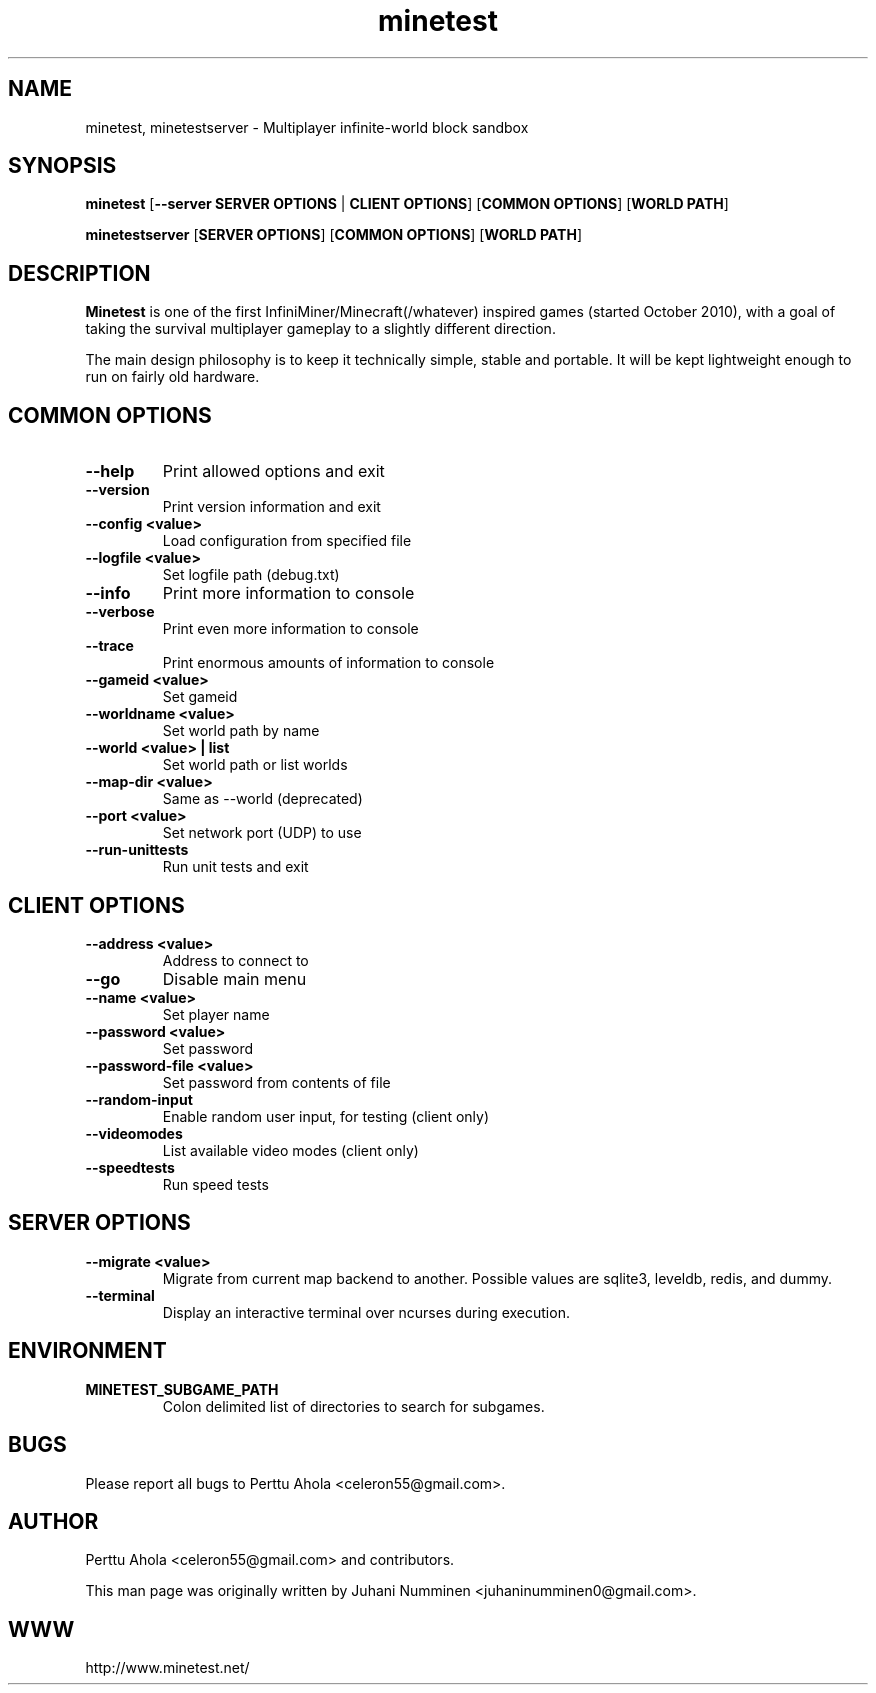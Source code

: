 .TH minetest 6 "10 September 2013" "" ""

.SH NAME
minetest, minetestserver \- Multiplayer infinite-world block sandbox

.SH SYNOPSIS
.B minetest
[\fB--server SERVER OPTIONS\fR | \fBCLIENT OPTIONS\fR]
[\fBCOMMON OPTIONS\fR]
[\fBWORLD PATH\fR]

.B minetestserver
[\fBSERVER OPTIONS\fR]
[\fBCOMMON OPTIONS\fR]
[\fBWORLD PATH\fR]

.SH DESCRIPTION
.B Minetest
is one of the first InfiniMiner/Minecraft(/whatever) inspired games (started October 2010), with a goal of taking the survival multiplayer gameplay to a slightly different direction.
.PP
The main design philosophy is to keep it technically simple, stable and portable. It will be kept lightweight enough to run on fairly old hardware.

.SH COMMON OPTIONS
.TP
.B \-\-help
Print allowed options and exit
.TP
.B \-\-version
Print version information and exit
.TP
.B \-\-config <value>
Load configuration from specified file
.TP
.B \-\-logfile <value>
Set logfile path (debug.txt)
.TP
.B \-\-info
Print more information to console
.TP
.B \-\-verbose
Print even more information to console
.TP
.B \-\-trace
Print enormous amounts of information to console
.TP
.B \-\-gameid <value>
Set gameid
.TP
.B \-\-worldname <value>
Set world path by name
.TP
.B \-\-world <value> | list
Set world path or list worlds
.TP
.B \-\-map\-dir <value>
Same as \-\-world (deprecated)
.TP
.B \-\-port <value>
Set network port (UDP) to use
.TP
.B \-\-run\-unittests
Run unit tests and exit

.SH CLIENT OPTIONS
.TP
.B \-\-address <value>
Address to connect to
.TP
.B \-\-go
Disable main menu
.TP
.B \-\-name <value>
Set player name
.TP
.B \-\-password <value>
Set password
.TP
.B \-\-password\-file <value>
Set password from contents of file
.TP
.B \-\-random\-input
Enable random user input, for testing (client only)
.TP
.B \-\-videomodes
List available video modes (client only)
.TP
.B \-\-speedtests
Run speed tests

.SH SERVER OPTIONS
.TP
.B \-\-migrate <value>
Migrate from current map backend to another. Possible values are sqlite3,
leveldb, redis, and dummy.
.TP
.B \-\-terminal
Display an interactive terminal over ncurses during execution.

.SH ENVIRONMENT
.TP
.B MINETEST_SUBGAME_PATH
Colon delimited list of directories to search for subgames.

.SH BUGS
Please report all bugs to Perttu Ahola <celeron55@gmail.com>.

.SH AUTHOR
.PP
Perttu Ahola <celeron55@gmail.com>
and contributors.
.PP
This man page was originally written by
Juhani Numminen <juhaninumminen0@gmail.com>.

.SH WWW
http://www.minetest.net/

